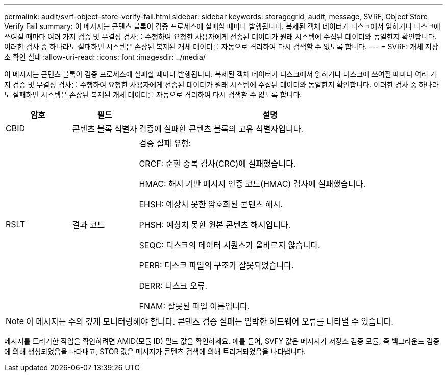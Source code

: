 ---
permalink: audit/svrf-object-store-verify-fail.html 
sidebar: sidebar 
keywords: storagegrid, audit, message, SVRF, Object Store Verify Fail 
summary: 이 메시지는 콘텐츠 블록이 검증 프로세스에 실패할 때마다 발행됩니다.  복제된 객체 데이터가 디스크에서 읽히거나 디스크에 쓰여질 때마다 여러 가지 검증 및 무결성 검사를 수행하여 요청한 사용자에게 전송된 데이터가 원래 시스템에 수집된 데이터와 동일한지 확인합니다.  이러한 검사 중 하나라도 실패하면 시스템은 손상된 복제된 개체 데이터를 자동으로 격리하여 다시 검색할 수 없도록 합니다. 
---
= SVRF: 개체 저장소 확인 실패
:allow-uri-read: 
:icons: font
:imagesdir: ../media/


[role="lead"]
이 메시지는 콘텐츠 블록이 검증 프로세스에 실패할 때마다 발행됩니다.  복제된 객체 데이터가 디스크에서 읽히거나 디스크에 쓰여질 때마다 여러 가지 검증 및 무결성 검사를 수행하여 요청한 사용자에게 전송된 데이터가 원래 시스템에 수집된 데이터와 동일한지 확인합니다.  이러한 검사 중 하나라도 실패하면 시스템은 손상된 복제된 개체 데이터를 자동으로 격리하여 다시 검색할 수 없도록 합니다.

[cols="1a,1a,4a"]
|===
| 암호 | 필드 | 설명 


 a| 
CBID
 a| 
콘텐츠 블록 식별자
 a| 
검증에 실패한 콘텐츠 블록의 고유 식별자입니다.



 a| 
RSLT
 a| 
결과 코드
 a| 
검증 실패 유형:

CRCF: 순환 중복 검사(CRC)에 실패했습니다.

HMAC: 해시 기반 메시지 인증 코드(HMAC) 검사에 실패했습니다.

EHSH: 예상치 못한 암호화된 콘텐츠 해시.

PHSH: 예상치 못한 원본 콘텐츠 해시입니다.

SEQC: 디스크의 데이터 시퀀스가 올바르지 않습니다.

PERR: 디스크 파일의 구조가 잘못되었습니다.

DERR: 디스크 오류.

FNAM: 잘못된 파일 이름입니다.

|===

NOTE: 이 메시지는 주의 깊게 모니터링해야 합니다.  콘텐츠 검증 실패는 임박한 하드웨어 오류를 나타낼 수 있습니다.

메시지를 트리거한 작업을 확인하려면 AMID(모듈 ID) 필드 값을 확인하세요.  예를 들어, SVFY 값은 메시지가 저장소 검증 모듈, 즉 백그라운드 검증에 의해 생성되었음을 나타내고, STOR 값은 메시지가 콘텐츠 검색에 의해 트리거되었음을 나타냅니다.

